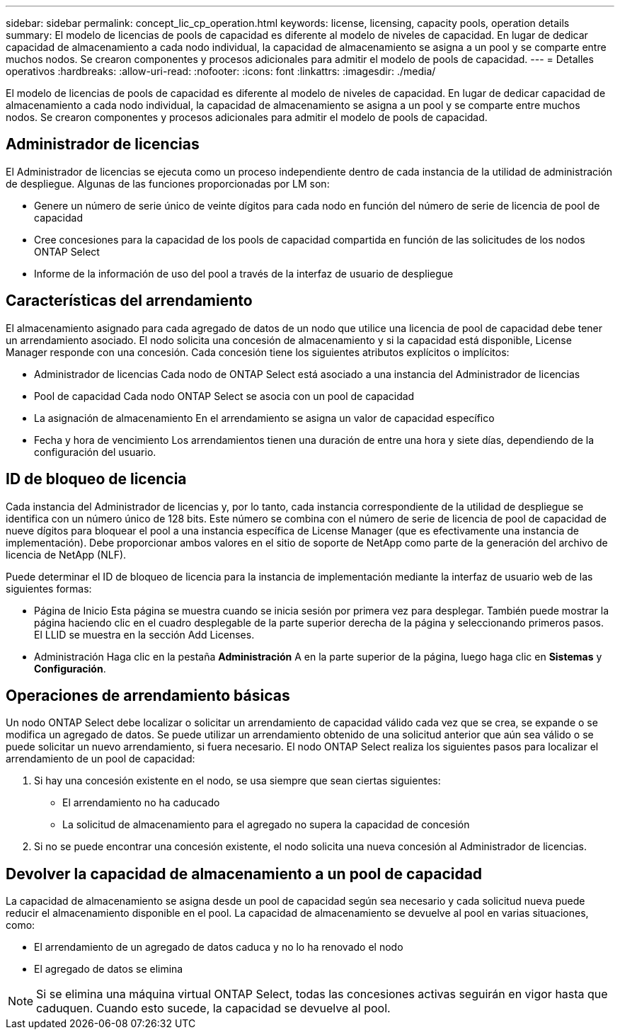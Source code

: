 ---
sidebar: sidebar 
permalink: concept_lic_cp_operation.html 
keywords: license, licensing, capacity pools, operation details 
summary: El modelo de licencias de pools de capacidad es diferente al modelo de niveles de capacidad. En lugar de dedicar capacidad de almacenamiento a cada nodo individual, la capacidad de almacenamiento se asigna a un pool y se comparte entre muchos nodos. Se crearon componentes y procesos adicionales para admitir el modelo de pools de capacidad. 
---
= Detalles operativos
:hardbreaks:
:allow-uri-read: 
:nofooter: 
:icons: font
:linkattrs: 
:imagesdir: ./media/


[role="lead"]
El modelo de licencias de pools de capacidad es diferente al modelo de niveles de capacidad. En lugar de dedicar capacidad de almacenamiento a cada nodo individual, la capacidad de almacenamiento se asigna a un pool y se comparte entre muchos nodos. Se crearon componentes y procesos adicionales para admitir el modelo de pools de capacidad.



== Administrador de licencias

El Administrador de licencias se ejecuta como un proceso independiente dentro de cada instancia de la utilidad de administración de despliegue. Algunas de las funciones proporcionadas por LM son:

* Genere un número de serie único de veinte dígitos para cada nodo en función del número de serie de licencia de pool de capacidad
* Cree concesiones para la capacidad de los pools de capacidad compartida en función de las solicitudes de los nodos ONTAP Select
* Informe de la información de uso del pool a través de la interfaz de usuario de despliegue




== Características del arrendamiento

El almacenamiento asignado para cada agregado de datos de un nodo que utilice una licencia de pool de capacidad debe tener un arrendamiento asociado. El nodo solicita una concesión de almacenamiento y si la capacidad está disponible, License Manager responde con una concesión. Cada concesión tiene los siguientes atributos explícitos o implícitos:

* Administrador de licencias
Cada nodo de ONTAP Select está asociado a una instancia del Administrador de licencias
* Pool de capacidad
Cada nodo ONTAP Select se asocia con un pool de capacidad
* La asignación de almacenamiento
En el arrendamiento se asigna un valor de capacidad específico
* Fecha y hora de vencimiento
Los arrendamientos tienen una duración de entre una hora y siete días, dependiendo de la configuración del usuario.




== ID de bloqueo de licencia

Cada instancia del Administrador de licencias y, por lo tanto, cada instancia correspondiente de la utilidad de despliegue se identifica con un número único de 128 bits. Este número se combina con el número de serie de licencia de pool de capacidad de nueve dígitos para bloquear el pool a una instancia específica de License Manager (que es efectivamente una instancia de implementación). Debe proporcionar ambos valores en el sitio de soporte de NetApp como parte de la generación del archivo de licencia de NetApp (NLF).

Puede determinar el ID de bloqueo de licencia para la instancia de implementación mediante la interfaz de usuario web de las siguientes formas:

* Página de Inicio
Esta página se muestra cuando se inicia sesión por primera vez para desplegar. También puede mostrar la página haciendo clic en el cuadro desplegable de la parte superior derecha de la página y seleccionando primeros pasos. El LLID se muestra en la sección Add Licenses.
* Administración
Haga clic en la pestaña *Administración* A en la parte superior de la página, luego haga clic en *Sistemas* y *Configuración*.




== Operaciones de arrendamiento básicas

Un nodo ONTAP Select debe localizar o solicitar un arrendamiento de capacidad válido cada vez que se crea, se expande o se modifica un agregado de datos. Se puede utilizar un arrendamiento obtenido de una solicitud anterior que aún sea válido o se puede solicitar un nuevo arrendamiento, si fuera necesario. El nodo ONTAP Select realiza los siguientes pasos para localizar el arrendamiento de un pool de capacidad:

. Si hay una concesión existente en el nodo, se usa siempre que sean ciertas siguientes:
+
** El arrendamiento no ha caducado
** La solicitud de almacenamiento para el agregado no supera la capacidad de concesión


. Si no se puede encontrar una concesión existente, el nodo solicita una nueva concesión al Administrador de licencias.




== Devolver la capacidad de almacenamiento a un pool de capacidad

La capacidad de almacenamiento se asigna desde un pool de capacidad según sea necesario y cada solicitud nueva puede reducir el almacenamiento disponible en el pool. La capacidad de almacenamiento se devuelve al pool en varias situaciones, como:

* El arrendamiento de un agregado de datos caduca y no lo ha renovado el nodo
* El agregado de datos se elimina



NOTE: Si se elimina una máquina virtual ONTAP Select, todas las concesiones activas seguirán en vigor hasta que caduquen. Cuando esto sucede, la capacidad se devuelve al pool.
